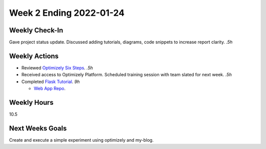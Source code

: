 Week 2 Ending 2022-01-24
========================

Weekly Check-In
---------------
Gave project status update. Discussed adding tutorials, diagrams, code snippets to increase report clarity. *.5h*

Weekly Actions
--------------
* Reviewed `Optimizely Six Steps <https://support.optimizely.com/hc/en-us/articles/4410289104013-Six-steps-to-create-an-experiment-in-Optimizely-Web>`_. *.5h*
* Received access to Optimizely Platform. Scheduled training session with team slated for next week. *.5h*
* Completed `Flask Tutorial <https://flask.palletsprojects.com/en/2.0.x/tutorial/>`_. *9h*

  * `Web App Repo <https://github.com/Matt-Burns/my-blog>`_.

Weekly Hours
------------
10.5

Next Weeks Goals
----------------
Create and execute a simple experiment using optimizely and my-blog.